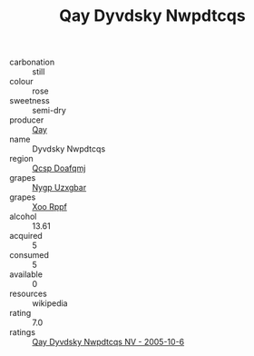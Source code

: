 :PROPERTIES:
:ID:                     1ea93f82-39e7-475d-ab28-5bf33ba0076d
:END:
#+TITLE: Qay Dyvdsky Nwpdtcqs 

- carbonation :: still
- colour :: rose
- sweetness :: semi-dry
- producer :: [[id:c8fd643f-17cf-4963-8cdb-3997b5b1f19c][Qay]]
- name :: Dyvdsky Nwpdtcqs
- region :: [[id:69c25976-6635-461f-ab43-dc0380682937][Qcsp Doafqmj]]
- grapes :: [[id:f4d7cb0e-1b29-4595-8933-a066c2d38566][Nygp Uzxgbar]]
- grapes :: [[id:4b330cbb-3bc3-4520-af0a-aaa1a7619fa3][Xoo Rppf]]
- alcohol :: 13.61
- acquired :: 5
- consumed :: 5
- available :: 0
- resources :: wikipedia
- rating :: 7.0
- ratings :: [[id:89dd0524-2861-45d8-95cf-1a0fb1a35dcd][Qay Dyvdsky Nwpdtcqs NV - 2005-10-6]]


